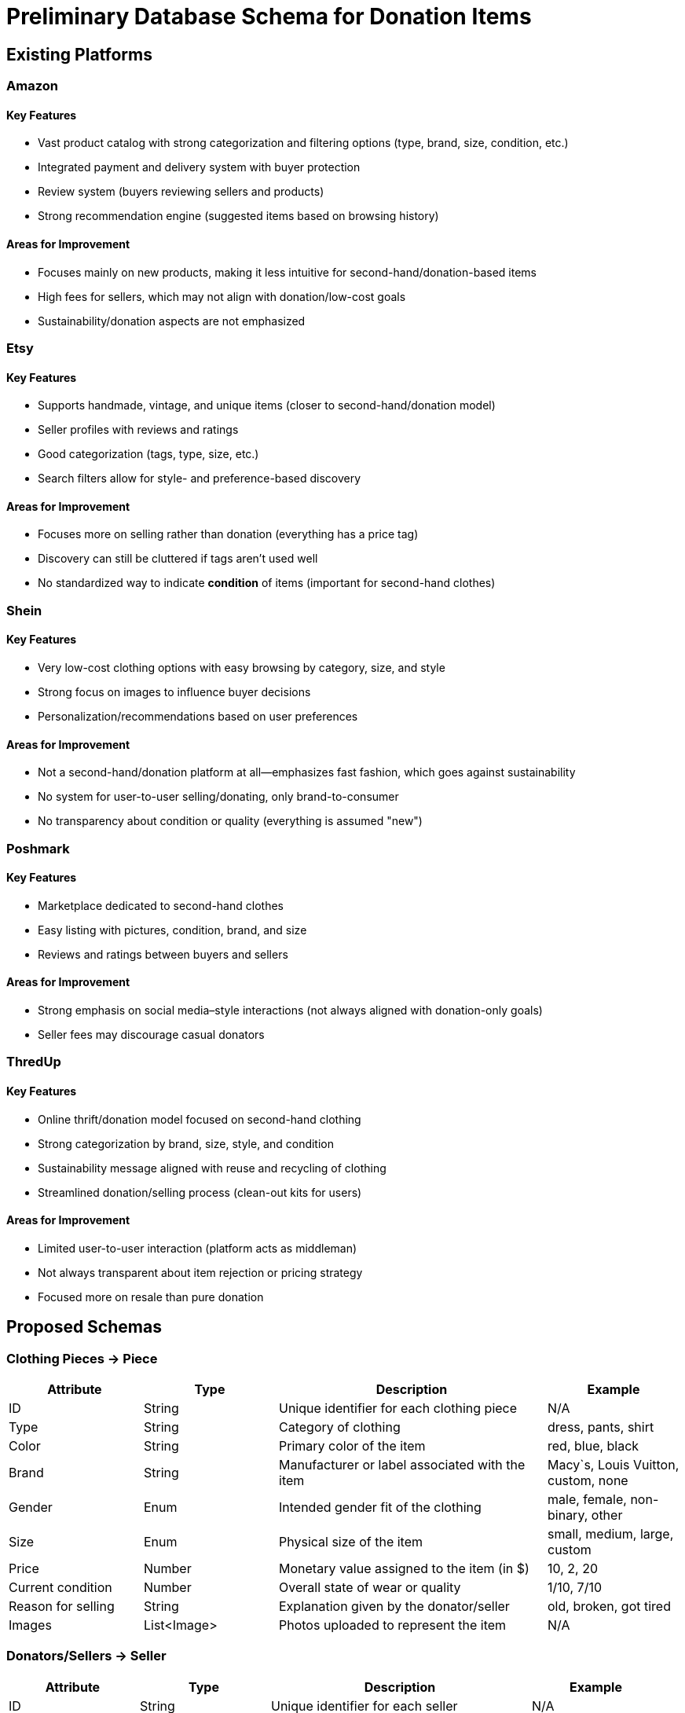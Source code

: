 // --
// Author: Kevin Gomez
// Institution: University of Puerto Rico at Mayagüez
// Date Created: 2025-09-03
// Last Updated: 2025-09-03
// Version: 1.0
// Project: Hand-me-down Clothing
// GitHub Issue: #26
// Purpose: Contribution to the Hand-me-down Clothing project documentation, focusing on database schema
// --

# Preliminary Database Schema for Donation Items

## Existing Platforms

### Amazon
#### Key Features
- Vast product catalog with strong categorization and filtering options (type, brand, size, condition, etc.)
- Integrated payment and delivery system with buyer protection
- Review system (buyers reviewing sellers and products)
- Strong recommendation engine (suggested items based on browsing history)

#### Areas for Improvement
- Focuses mainly on new products, making it less intuitive for second-hand/donation-based items
- High fees for sellers, which may not align with donation/low-cost goals
- Sustainability/donation aspects are not emphasized

### Etsy
#### Key Features
- Supports handmade, vintage, and unique items (closer to second-hand/donation model)
- Seller profiles with reviews and ratings
- Good categorization (tags, type, size, etc.)
- Search filters allow for style- and preference-based discovery

#### Areas for Improvement
- Focuses more on selling rather than donation (everything has a price tag)
- Discovery can still be cluttered if tags aren’t used well
- No standardized way to indicate **condition** of items (important for second-hand clothes)

### Shein
#### Key Features
- Very low-cost clothing options with easy browsing by category, size, and style
- Strong focus on images to influence buyer decisions
- Personalization/recommendations based on user preferences

#### Areas for Improvement
- Not a second-hand/donation platform at all—emphasizes fast fashion, which goes against sustainability
- No system for user-to-user selling/donating, only brand-to-consumer
- No transparency about condition or quality (everything is assumed "new")

### Poshmark
#### Key Features
- Marketplace dedicated to second-hand clothes
- Easy listing with pictures, condition, brand, and size
- Reviews and ratings between buyers and sellers

#### Areas for Improvement
- Strong emphasis on social media–style interactions (not always aligned with donation-only goals)
- Seller fees may discourage casual donators

### ThredUp
#### Key Features
- Online thrift/donation model focused on second-hand clothing
- Strong categorization by brand, size, style, and condition
- Sustainability message aligned with reuse and recycling of clothing
- Streamlined donation/selling process (clean-out kits for users)

#### Areas for Improvement
- Limited user-to-user interaction (platform acts as middleman)
- Not always transparent about item rejection or pricing strategy
- Focused more on resale than pure donation


## Proposed Schemas

### Clothing Pieces -> Piece
[cols="1,1,2,1", options="header"]
|===
| Attribute | Type | Description | Example
| ID | String | Unique identifier for each clothing piece | N/A
| Type | String | Category of clothing | dress, pants, shirt
| Color | String | Primary color of the item | red, blue, black
| Brand | String | Manufacturer or label associated with the item | Macy`s, Louis Vuitton, custom, none
| Gender | Enum | Intended gender fit of the clothing | male, female, non-binary, other
| Size | Enum | Physical size of the item | small, medium, large, custom
| Price | Number | Monetary value assigned to the item (in $) | 10, 2, 20
| Current condition | Number | Overall state of wear or quality | 1/10, 7/10
| Reason for selling | String | Explanation given by the donator/seller | old, broken, got tired
| Images | List<Image> | Photos uploaded to represent the item | N/A
|===

### Donators/Sellers -> Seller
[cols="1,1,2,1", options="header"]
|===
| Attribute | Type | Description | Example
| ID | String | Unique identifier for each seller | N/A
| Name | String | Full name of the seller |John Doe
| Phone | String | Seller`s phone number | 555-123-4567
| Email | String | Seller`s email address | seller@mail.com
| Password | String | Authentication credential for login | password
| Reviews | List<Review> | Collection of reviews received by this seller | [Review1]
|===

### Buyer
[cols="1,1,2,1", options="header"]
|===
| Attribute | Type | Description | Example
| ID | String | Unique identifier for each buyer | N/A
| Name | String | Full name of the buyer | Jane Smith
| Phone | String | Buyer`s phone number | 555-987-6543
| Email | String | Buyer`s email address | buyer@mail.com
| Password | String | Authentication credential for login | N/A
| Reviews | List<Review> | Reviews written by this buyer | [Review2]
|===

### Review
[cols="1,1,2,1", options="header"]
|===
| Attribute | Type | Description | Example
| ID | String | Unique identifier for each review | N/A
| BuyerID | String | Reference to the buyer who wrote the review | Buyer123
| SellerID | String | Reference to the seller being reviewed | Seller456
| Rating | Number | Numerical score given in the review | 2/5, 5/5, 0/5
| Content | String | Textual explanation accompanying the rating | "Fast shipping, good condition"
|===

### Donation Locale -> Locale
[cols="1,1,2,1", options="header"]
|===
| Attribute | Type | Description | Example
| ID | String | Unique identifier for each locale | N/A
| Address | String | Exact address for each locale | 259 Av. Alfonso Valdés Cobián, Mayagüez, 00680
| Coordinates | String | Exact coordinates for each locale | 18.2097489° N 67.141826° W
| Name | String | Name of the locale or company hosting the service | Donate Clothes Inc.
| Description | String | Description of the locale and the service | Donation bin
|===



## Schemas` Justifications

### Piece
- ID -> for database categorization regardless of the technology used
- Type of piece of clothing ->  to help the buyer filter when searching for clothing
- Color -> so the buyer can take it into account for style-based decision making
- Brand -> to help sellers/donators justify aspects such as price, and for buyers seeking specific branding
- Gender -> to allow buyers to make style-and-size-based decisions
- Size -> for optimal UX when buyers are looking for and purchasing clothing
- Price -> stated in dollars so the buyer can make budget-friendly decisions and generally required inforation for optimal UX in e-commerce platforms
- Current condition -> to enable buyers to correlate with price and evaluate the viability of obtaining that piece
- Reason for selling -> to provide credibility for the seller/donator
- Current images -> to decide whether the information given is truthfull, which helps to provide trust in the seller/donator and the platform as a proxy

### Seller
- ID -> for database categorization regardless of the technology used
- Name -> to identify the user
- Phone number -> to contact the user
- Email -> for authentication
- Password -> for authentication
- Reviews received -> to enable buyers to do business with the seller based on past behavior 

### Buyer
- ID -> for database categorization regardless of the technology used
- Name -> to identify the user
- Phone number -> to contact the user
- Email -> for authentication
- Password -> for authentication
- Reviews given -> to help other buyers decide on whether this buyer is trustworthy and/or reliable for reviewing

### Review
- ID -> for database categorization regardless of the technology used
- BuyerID -> to identify the reviewer for future reference
- SellerID -> to identify the reviewee for future reference
- Rating -> to provide a numerical comparison system
- Content -> to provide the context for the rating given

### Locale
- ID -> for database categorization regardless of the technology used
- Address -> to help donators navigate to the locale traditionally
- Coordinates -> to enable donators to use navigation software to the locale
- Name -> to provide context as to what company hosts the service
- Description -> to provide details about types of items received, destination, etc.